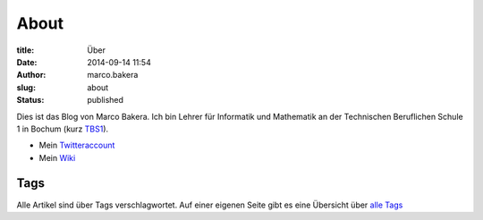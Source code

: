 About
#####

:title: Über
:date: 2014-09-14 11:54
:author: marco.bakera
:slug: about
:status: published

|Marco Bakera|

Dies ist das Blog von Marco Bakera. Ich bin Lehrer für
Informatik und Mathematik an der Technischen Beruflichen Schule 1 in
Bochum (kurz `TBS1 <http://www.tbs1.de>`__).

-  Mein
   `Twitteraccount <http://www.bakera.de/dokuwiki/doku.php/twitter>`__
-  Mein `Wiki <http://www.bakera.de/dokuwiki/doku.php>`__

.. |Marco Bakera| image:: images/2014/09/bakera_marco.jpg
   :class: alignright wp-image-1380 size-full
   :width: 150px
   :height: 190px
   :target: images/2014/09/bakera_marco.jpg

Tags
----

Alle Artikel sind über Tags verschlagwortet. Auf einer eigenen Seite
gibt es eine Übersicht über `alle Tags <../tags.html>`_
